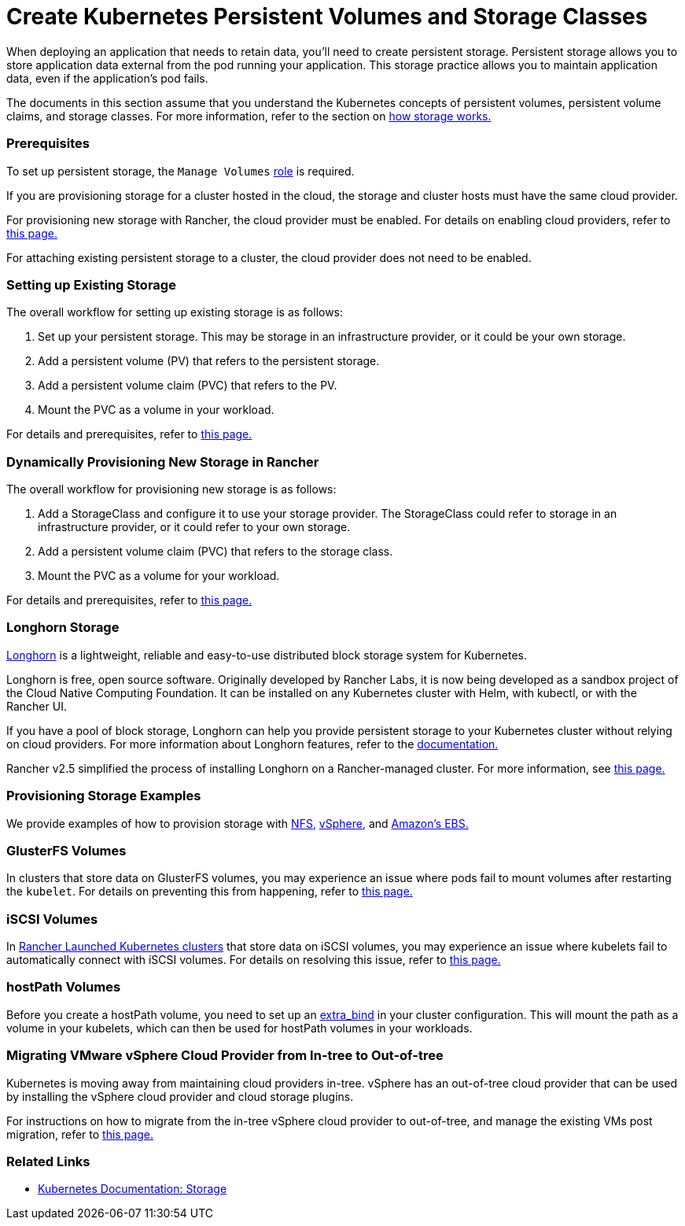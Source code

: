 = Create Kubernetes Persistent Volumes and Storage Classes
:description: Learn about the two ways with which you can create persistent storage in Kubernetes: persistent volumes and storage classes

When deploying an application that needs to retain data, you'll need to create persistent storage. Persistent storage allows you to store application data external from the pod running your application. This storage practice allows you to maintain application data, even if the application's pod fails.

The documents in this section assume that you understand the Kubernetes concepts of persistent volumes, persistent volume claims, and storage classes. For more information, refer to the section on xref:manage-persistent-storage/about-persistent-storage.adoc[how storage works.]

=== Prerequisites

To set up persistent storage, the `Manage Volumes` link:../../authentication-permissions-and-global-configuration/manage-role-based-access-control-rbac/cluster-and-project-roles.adoc#project-role-reference[role] is required.

If you are provisioning storage for a cluster hosted in the cloud, the storage and cluster hosts must have the same cloud provider.

For provisioning new storage with Rancher, the cloud provider must be enabled. For details on enabling cloud providers, refer to xref:../../../new-user-guides/kubernetes-clusters-in-rancher-setup/launch-kubernetes-with-rancher/set-up-cloud-providers/set-up-cloud-providers.adoc[this page.]

For attaching existing persistent storage to a cluster, the cloud provider does not need to be enabled.

=== Setting up Existing Storage

The overall workflow for setting up existing storage is as follows:

. Set up your persistent storage. This may be storage in an infrastructure provider, or it could be your own storage.
. Add a persistent volume (PV) that refers to the persistent storage.
. Add a persistent volume claim (PVC) that refers to the PV.
. Mount the PVC as a volume in your workload.

For details and prerequisites, refer to xref:manage-persistent-storage/set-up-existing-storage.adoc[this page.]

=== Dynamically Provisioning New Storage in Rancher

The overall workflow for provisioning new storage is as follows:

. Add a StorageClass and configure it to use your storage provider. The StorageClass could refer to storage in an infrastructure provider, or it could refer to your own storage.
. Add a persistent volume claim (PVC) that refers to the storage class.
. Mount the PVC as a volume for your workload.

For details and prerequisites, refer to xref:manage-persistent-storage/dynamically-provision-new-storage.adoc[this page.]

=== Longhorn Storage

https://longhorn.io/[Longhorn] is a lightweight, reliable and easy-to-use distributed block storage system for Kubernetes.

Longhorn is free, open source software. Originally developed by Rancher Labs, it is now being developed as a sandbox project of the Cloud Native Computing Foundation. It can be installed on any Kubernetes cluster with Helm, with kubectl, or with the Rancher UI.

If you have a pool of block storage, Longhorn can help you provide persistent storage to your Kubernetes cluster without relying on cloud providers. For more information about Longhorn features, refer to the https://longhorn.io/docs/1.0.2/what-is-longhorn/[documentation.]

Rancher v2.5 simplified the process of installing Longhorn on a Rancher-managed cluster. For more information, see xref:../../../../explanations/integrations-in-rancher/longhorn.adoc[this page.]

=== Provisioning Storage Examples

We provide examples of how to provision storage with xref:provisioning-storage-examples/nfs-storage.adoc[NFS,] xref:provisioning-storage-examples/vsphere-storage.adoc[vSphere,] and xref:provisioning-storage-examples/persistent-storage-in-amazon-ebs.adoc[Amazon's EBS.]

=== GlusterFS Volumes

In clusters that store data on GlusterFS volumes, you may experience an issue where pods fail to mount volumes after restarting the `kubelet`. For details on preventing this from happening, refer to xref:manage-persistent-storage/about-glusterfs-volumes.adoc[this page.]

=== iSCSI Volumes

In xref:../../../new-user-guides/kubernetes-clusters-in-rancher-setup/launch-kubernetes-with-rancher/launch-kubernetes-with-rancher.adoc[Rancher Launched Kubernetes clusters] that store data on iSCSI volumes, you may experience an issue where kubelets fail to automatically connect with iSCSI volumes. For details on resolving this issue, refer to xref:manage-persistent-storage/install-iscsi-volumes.adoc[this page.]

=== hostPath Volumes

Before you create a hostPath volume, you need to set up an https://rancher.com/docs/rke/latest/en/config-options/services/services-extras/#extra-binds/[extra_bind] in your cluster configuration. This will mount the path as a volume in your kubelets, which can then be used for hostPath volumes in your workloads.

=== Migrating VMware vSphere Cloud Provider from In-tree to Out-of-tree

Kubernetes is moving away from maintaining cloud providers in-tree. vSphere has an out-of-tree cloud provider that can be used by installing the vSphere cloud provider and cloud storage plugins.

For instructions on how to migrate from the in-tree vSphere cloud provider to out-of-tree, and manage the existing VMs post migration, refer to xref:../../../new-user-guides/kubernetes-clusters-in-rancher-setup/launch-kubernetes-with-rancher/set-up-cloud-providers/vsphere/configure-out-of-tree-vsphere.adoc[this page.]

=== Related Links

* https://kubernetes.io/docs/concepts/storage/[Kubernetes Documentation: Storage]
